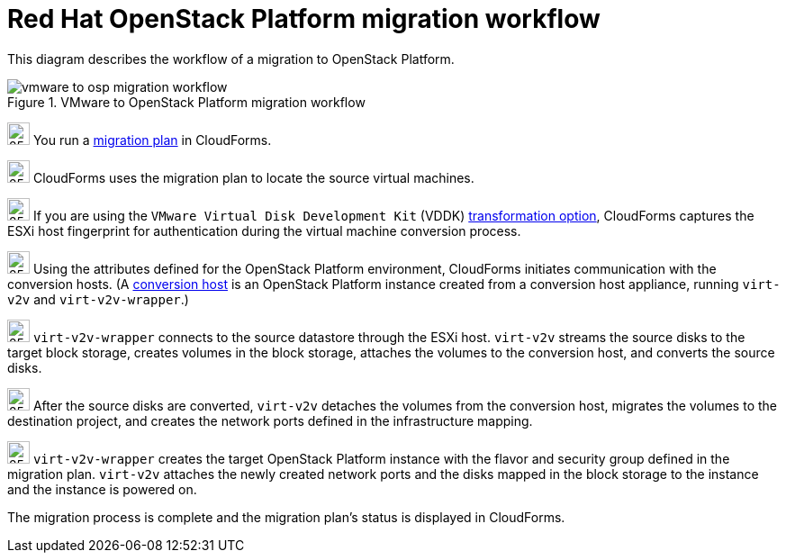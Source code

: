 // Module included in the following assemblies:
// assembly_Infrastructure_migration_solution_overview.adoc
[id="Vmware_to_osp_migration_workflow"]
= Red Hat OpenStack Platform migration workflow

This diagram describes the workflow of a migration to OpenStack Platform.

.VMware to OpenStack Platform migration workflow

image::vmware_to_osp_migration_workflow.png[]

image:circle_step_numbers/1.png[25,25] You run a xref:Creating_and_running_a_migration_plan[migration plan] in CloudForms.

image:circle_step_numbers/2.png[25,25] CloudForms uses the migration plan to locate the source virtual machines.

image:circle_step_numbers/3.png[25,25] If you are using the `VMware Virtual Disk Development Kit` (VDDK) xref:Choosing_vddk_or_ssh_transformation[transformation option], CloudForms captures the ESXi host fingerprint for authentication during the virtual machine conversion process.

image:circle_step_numbers/4.png[25,25] Using the attributes defined for the OpenStack Platform environment, CloudForms initiates communication with the conversion hosts. (A xref:Configuring_the_conversion_hosts[conversion host] is an OpenStack Platform instance created from a conversion host appliance, running `virt-v2v` and `virt-v2v-wrapper`.)

image:circle_step_numbers/5.png[25,25] `virt-v2v-wrapper` connects to the source datastore through the ESXi host. `virt-v2v` streams the source disks to the target block storage, creates volumes in the block storage, attaches the volumes to the conversion host, and converts the source disks.

image:circle_step_numbers/6.png[25,25] After the source disks are converted, `virt-v2v` detaches the volumes from the conversion host, migrates the volumes to the destination project, and creates the network ports defined in the infrastructure mapping.

image:circle_step_numbers/7.png[25,25] `virt-v2v-wrapper` creates the target OpenStack Platform instance with the flavor and security group defined in the migration plan. `virt-v2v` attaches the newly created network ports and the disks mapped in the block storage to the instance and the instance is powered on.

The migration process is complete and the migration plan’s status is displayed in CloudForms.

